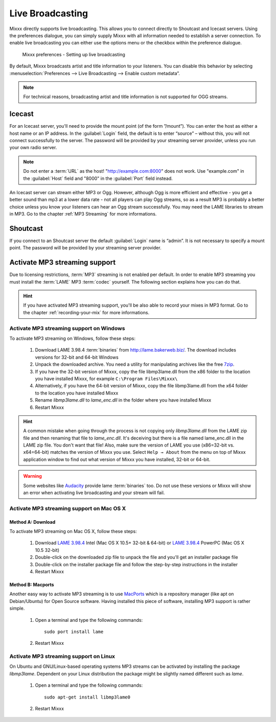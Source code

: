 .. _live-broadcasting:

Live Broadcasting
*****************

.. versionadded:: 1.9

Mixxx directly supports live broadcasting. This allows you to connect directly
to Shoutcast and Icecast servers. Using the preferences dialogue, you can simply
supply Mixxx with all information needed to establish a server connection. To
enable live broadcasting you can either use the options menu or the checkbox
within the preference dialogue.

.. figure:: ../_static/Mixxx-111-Preferences-Livebroadcasting.png
   :align: center
   :width: 100%
   :figwidth: 90%
   :alt: Mixxx preferences - Setting up live broadcasting
   :figclass: pretty-figures

   Mixxx preferences - Setting up live broadcasting

By default, Mixxx broadcasts artist and title information to your listeners. You
can disable this behavior by selecting
:menuselection:`Preferences --> Live Broadcasting --> Enable custom metadata”.

.. note:: For technical reasons, broadcasting artist and title information is
          not supported for OGG streams.

Icecast
=======

For an Icecast server, you'll need to provide the mount point (of the form
”/mount”).  You can enter the host as either a host name or an IP address. In
the :guilabel:`Login` field, the default is to enter “source” – without this,
you will not connect successfully to the server. The password will be provided
by your streaming server provider, unless you run your own radio server.

.. note:: Do not enter a :term:`URL` as the host! "http://example.com:8000" does
          not work. Use "example.com" in the :guilabel:`Host` field and "8000"
          in the :guilabel:`Port` field instead.

An Icecast server can stream either MP3 or Ogg. However, although Ogg is more
efficient and effective - you get a better sound than mp3 at a lower data rate -
not all players can play Ogg streams, so as a result MP3 is probably a better
choice unless you know your listeners can hear an Ogg stream successfully. You
may need the LAME libraries to stream in MP3. Go to the chapter
:ref:`MP3 Streaming` for more informations.

Shoutcast
=========

If you connect to an Shoutcast server the default :guilabel:`Login` name is
“admin”. It is not necessary to specify a mount point. The password will be
provided by your streaming server provider.

.. _MP3 Streaming:

Activate MP3 streaming support
==============================

Due to licensing restrictions, :term:`MP3` streaming is not enabled per default.
In order to enable MP3 streaming you must install the :term:`LAME` MP3
:term:`codec` yourself. The following section explains how you can do that.

.. hint:: If you have activated MP3 streaming support, you'll be also able to
          record your mixes in MP3 format. Go to the chapter
          :ref:`recording-your-mix` for more informations.

Activate MP3 streaming support on Windows
-----------------------------------------

To activate MP3 streaming on Windows, follow these steps:

  1. Download LAME 3.98.4 :term:`binaries` from http://lame.bakerweb.biz/.
     The download includes versions for 32-bit and 64-bit Windows
  #. Unpack the downloaded archive. You need a utility for manipulating archives
     like the free `7zip <http://www.7-zip.org/>`_.
  #. If you have the 32-bit version of Mixxx, copy the file libmp3lame.dll from
     the x86 folder to the location you have installed Mixxx, for example
     ``C:\Program Files\Mixxx\``
  #. Alternatively, if you have the 64-bit version of Mixxx, copy
     the file libmp3lame.dll from the x64 folder to the location you have
     installed Mixxx
  #. Rename *libmp3lame.dll* to *lame_enc.dll* in the folder where you have
     installed Mixxx
  #. Restart Mixxx

.. hint:: A common mistake when going through the process is not copying only
          *libmp3lame.dll* from the LAME zip file and then renaming that file to
          *lame_enc.dll*. It's deceiving but there is a file named lame_enc.dll
          in the LAME zip file. You don't want that file! Also, make sure the
          version of LAME you use (x86=32-bit vs. x64=64-bit) matches the
          version of Mixxx you use.
          Select ``Help → About`` from the menu on top of Mixxx application
          window to find out what version of Mixxx you have installed, 32-bit or
          64-bit.

.. warning:: Some websites like `Audacity <http://audacity.sourceforge.net/>`_
             provide lame :term:`binaries` too. Do not use these versions or
             Mixxx will show an error when activating live broadcasting and your
             stream will fail.

Activate MP3 streaming support on Mac OS X
------------------------------------------

Method A: Download
^^^^^^^^^^^^^^^^^^
To activate MP3 streaming on Mac OS X, follow these steps:

  1. Download `LAME 3.98.4 <http://mir.cr/IOTD7VBU>`_ Intel
     (Mac OS X 10.5+ 32-bit & 64-bit) or `LAME 3.98.4 <http://mir.cr/YIBEU5R4>`_
     PowerPC (Mac OS X 10.5 32-bit)
  #. Double-click on the downloaded zip file to unpack the file and you'll get
     an installer package file
  #. Double-click on the installer package file and follow the step-by-step
     instructions in the installer
  #. Restart Mixxx

Method B: Macports
^^^^^^^^^^^^^^^^^^
Another easy way to activate MP3 streaming is to use `MacPorts
<http://www.macports.org/>`_ which is a repository manager (like apt on
Debian/Ubuntu) for Open Source software. Having installed this piece of
software, installing MP3 support is rather simple.

  1. Open a terminal and type the following commands::

      sudo port install lame

  #. Restart Mixxx

Activate MP3 streaming support on Linux
---------------------------------------

On Ubuntu and GNU/Linux-based operating systems MP3 streams can be activated by
installing the package *libmp3lame*. Dependent on your Linux distribution the
package might be slightly named different such as *lame*.

  1. Open a terminal and type the following commands::

       sudo apt-get install libmp3lame0

  #. Restart Mixxx